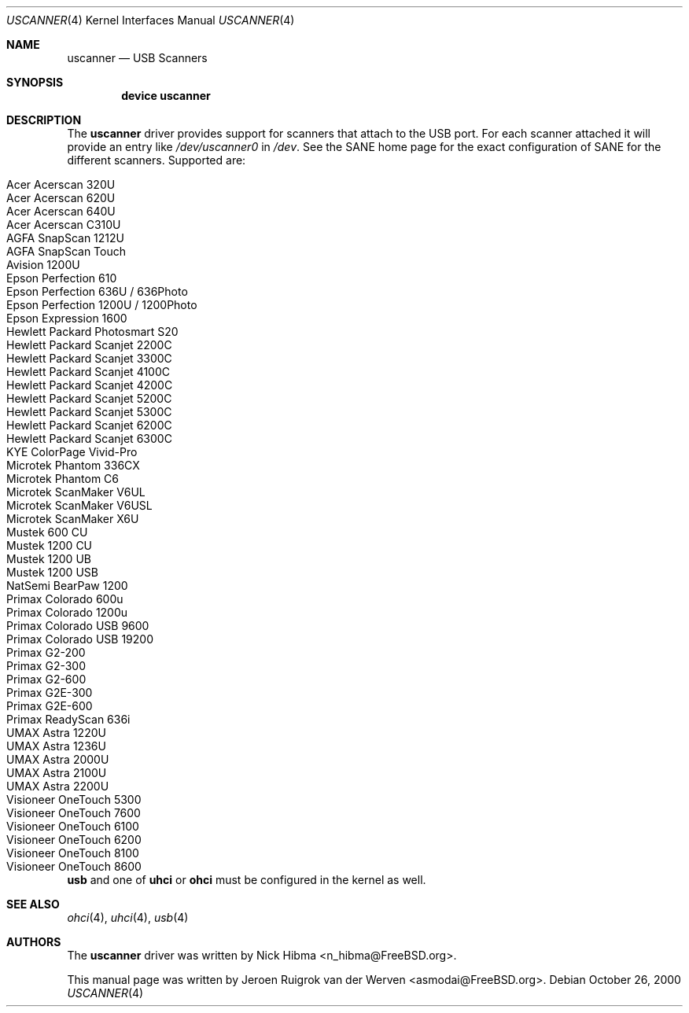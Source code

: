 .\" Copyright (c) 2000, Jeroen Ruigrok van der Werven <asmodai@FreeBSD.org>
.\" All rights reserved.
.\"
.\" Redistribution and use in source and binary forms, with or without
.\" modification, are permitted provided that the following conditions
.\" are met:
.\" 1. Redistributions of source code must retain the above copyright
.\"    notice, this list of conditions and the following disclaimer.
.\" 2. Redistributions in binary form must reproduce the above copyright
.\"    notice, this list of conditions and the following disclaimer in the
.\"    documentation and/or other materials provided with the distribution.
.\" 3. All advertising materials mentioning features or use of this software
.\"    must display the following acknowledgement:
.\"	This product includes software developed by Bill Paul.
.\" 4. Neither the name of the author nor the names of any co-contributors
.\"    may be used to endorse or promote products derived from this software
.\"   without specific prior written permission.
.\"
.\" THIS SOFTWARE IS PROVIDED BY NICK HIBMA AND CONTRIBUTORS ``AS IS'' AND
.\" ANY EXPRESS OR IMPLIED WARRANTIES, INCLUDING, BUT NOT LIMITED TO, THE
.\" IMPLIED WARRANTIES OF MERCHANTABILITY AND FITNESS FOR A PARTICULAR PURPOSE
.\" ARE DISCLAIMED.  IN NO EVENT SHALL NICK HIBMA OR THE VOICES IN HIS HEAD
.\" BE LIABLE FOR ANY DIRECT, INDIRECT, INCIDENTAL, SPECIAL, EXEMPLARY, OR
.\" CONSEQUENTIAL DAMAGES (INCLUDING, BUT NOT LIMITED TO, PROCUREMENT OF
.\" SUBSTITUTE GOODS OR SERVICES; LOSS OF USE, DATA, OR PROFITS; OR BUSINESS
.\" INTERRUPTION) HOWEVER CAUSED AND ON ANY THEORY OF LIABILITY, WHETHER IN
.\" CONTRACT, STRICT LIABILITY, OR TORT (INCLUDING NEGLIGENCE OR OTHERWISE)
.\" ARISING IN ANY WAY OUT OF THE USE OF THIS SOFTWARE, EVEN IF ADVISED OF
.\" THE POSSIBILITY OF SUCH DAMAGE.
.\"
.\" $FreeBSD: src/share/man/man4/uscanner.4,v 1.1.2.4 2002/10/15 22:02:54 fjoe Exp $
.\"
.Dd October 26, 2000
.Dt USCANNER 4
.Os
.Sh NAME
.Nm uscanner
.Nd USB Scanners
.Sh SYNOPSIS
.Cd "device uscanner"
.Sh DESCRIPTION
The
.Nm
driver provides support for scanners that attach to the USB port.
For each scanner attached it will provide an entry like
.Pa /dev/uscanner0
in
.Pa /dev .
See the SANE home page for the exact configuration of SANE for the
different scanners.
Supported are:
.Pp
.Bl -tag -compact -width "Epson Perfection 1200U / 1200Photo"
.It Acer Acerscan 320U
.It Acer Acerscan 620U
.It Acer Acerscan 640U
.It Acer Acerscan C310U
.It AGFA SnapScan 1212U
.It AGFA SnapScan Touch
.It Avision 1200U
.It Epson Perfection 610
.It Epson Perfection 636U / 636Photo
.It Epson Perfection 1200U / 1200Photo
.It Epson Expression 1600
.It Hewlett Packard Photosmart S20
.It Hewlett Packard Scanjet 2200C
.It Hewlett Packard Scanjet 3300C
.It Hewlett Packard Scanjet 4100C
.It Hewlett Packard Scanjet 4200C
.It Hewlett Packard Scanjet 5200C
.It Hewlett Packard Scanjet 5300C
.It Hewlett Packard Scanjet 6200C
.It Hewlett Packard Scanjet 6300C
.It KYE ColorPage Vivid-Pro
.It Microtek Phantom 336CX
.It Microtek Phantom C6
.It Microtek ScanMaker V6UL
.It Microtek ScanMaker V6USL
.It Microtek ScanMaker X6U
.It Mustek 600 CU
.It Mustek 1200 CU
.It Mustek 1200 UB
.It Mustek 1200 USB
.It NatSemi BearPaw 1200
.It Primax Colorado 600u
.It Primax Colorado 1200u
.It Primax Colorado USB 9600
.It Primax Colorado USB 19200
.It Primax G2-200
.It Primax G2-300
.It Primax G2-600
.It Primax G2E-300
.It Primax G2E-600
.It Primax ReadyScan 636i
.It UMAX Astra 1220U
.It UMAX Astra 1236U
.It UMAX Astra 2000U
.It UMAX Astra 2100U
.It UMAX Astra 2200U
.It Visioneer OneTouch 5300
.It Visioneer OneTouch 7600
.It Visioneer OneTouch 6100
.It Visioneer OneTouch 6200
.It Visioneer OneTouch 8100
.It Visioneer OneTouch 8600
.El
.Pp
.Nm usb
and one of
.Nm uhci
or
.Nm ohci
must be configured in the kernel as well.
.Sh SEE ALSO
.Xr ohci 4 ,
.Xr uhci 4 ,
.Xr usb 4
.\".Sh HISTORY
.Sh AUTHORS
.An -nosplit
The
.Nm
driver was written by
.An Nick Hibma Aq n_hibma@FreeBSD.org .
.Pp
This manual page was written by
.An Jeroen Ruigrok van der Werven Aq asmodai@FreeBSD.org .
